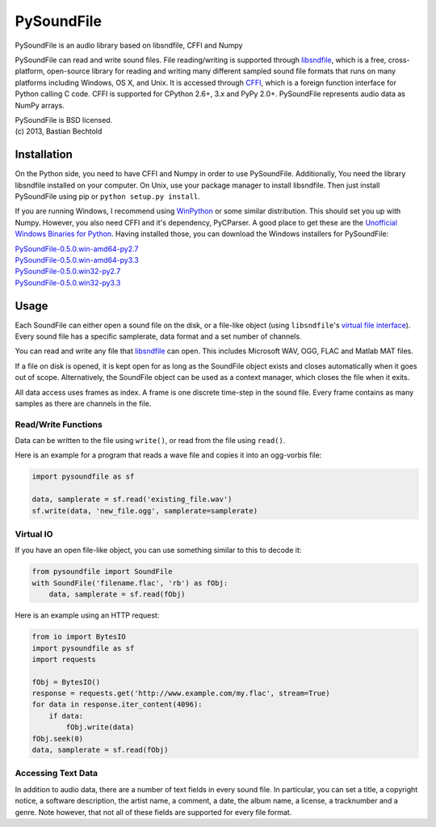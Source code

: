 PySoundFile
===========

PySoundFile is an audio library based on libsndfile, CFFI and Numpy

PySoundFile can read and write sound files. File reading/writing is
supported through `libsndfile <http://www.mega-nerd.com/libsndfile/>`__,
which is a free, cross-platform, open-source library for reading and
writing many different sampled sound file formats that runs on many
platforms including Windows, OS X, and Unix. It is accessed through
`CFFI <http://cffi.readthedocs.org/>`__, which is a foreign function
interface for Python calling C code. CFFI is supported for CPython 2.6+,
3.x and PyPy 2.0+. PySoundFile represents audio data as NumPy arrays.

| PySoundFile is BSD licensed.
| (c) 2013, Bastian Bechtold

Installation
------------

On the Python side, you need to have CFFI and Numpy in order to use
PySoundFile. Additionally, You need the library libsndfile installed on
your computer. On Unix, use your package manager to install libsndfile.
Then just install PySoundFile using pip or ``python setup.py install``.

If you are running Windows, I recommend using
`WinPython <https://code.google.com/p/winpython/>`__ or some similar
distribution. This should set you up with Numpy. However, you also need
CFFI and it's dependency, PyCParser. A good place to get these are the
`Unofficial Windows Binaries for
Python <http://www.lfd.uci.edu/~gohlke/pythonlibs/>`__. Having installed
those, you can download the Windows installers for PySoundFile:

| `PySoundFile-0.5.0.win-amd64-py2.7 <https://github.com/bastibe/PySoundFile/releases/download/0.5.0/PySoundFile-0.5.0.win-amd64-py2.7.exe>`__
| `PySoundFile-0.5.0.win-amd64-py3.3 <https://github.com/bastibe/PySoundFile/releases/download/0.5.0/PySoundFile-0.5.0.win-amd64-py3.3.exe>`__
| `PySoundFile-0.5.0.win32-py2.7 <https://github.com/bastibe/PySoundFile/releases/download/0.5.0/PySoundFile-0.5.0.win32-py2.7.exe>`__
| `PySoundFile-0.5.0.win32-py3.3 <https://github.com/bastibe/PySoundFile/releases/download/0.5.0/PySoundFile-0.5.0.win32-py3.3.exe>`__

Usage
-----

Each SoundFile can either open a sound file on the disk, or a file-like
object (using ``libsndfile``'s `virtual file
interface <http://www.mega-nerd.com/libsndfile/api.html#open_virtual>`__).
Every sound file has a specific samplerate, data format and a set number
of channels.

You can read and write any file that
`libsndfile <http://www.mega-nerd.com/libsndfile/#Features>`__ can
open. This includes Microsoft WAV, OGG, FLAC and Matlab MAT files.

If a file on disk is opened, it is kept open for as long as the
SoundFile object exists and closes automatically when it goes out of
scope. Alternatively, the SoundFile object can be used as a context
manager, which closes the file when it exits.

All data access uses frames as index. A frame is one discrete time-step
in the sound file. Every frame contains as many samples as there are
channels in the file.

Read/Write Functions
~~~~~~~~~~~~~~~~~~~~

Data can be written to the file using ``write()``, or read from the
file using ``read()``.

Here is an example for a program that reads a wave file and copies it
into an ogg-vorbis file:

.. code:: python

    import pysoundfile as sf

    data, samplerate = sf.read('existing_file.wav')
    sf.write(data, 'new_file.ogg', samplerate=samplerate)

Virtual IO
~~~~~~~~~~

If you have an open file-like object, you can use something similar to
this to decode it:

.. code:: python

    from pysoundfile import SoundFile
    with SoundFile('filename.flac', 'rb') as fObj:
        data, samplerate = sf.read(fObj)

Here is an example using an HTTP request:

.. code:: python

    from io import BytesIO
    import pysoundfile as sf
    import requests

    fObj = BytesIO()
    response = requests.get('http://www.example.com/my.flac', stream=True)
    for data in response.iter_content(4096):
        if data:
            fObj.write(data)
    fObj.seek(0)
    data, samplerate = sf.read(fObj)

Accessing Text Data
~~~~~~~~~~~~~~~~~~~

In addition to audio data, there are a number of text fields in every
sound file. In particular, you can set a title, a copyright notice, a
software description, the artist name, a comment, a date, the album
name, a license, a tracknumber and a genre. Note however, that not all
of these fields are supported for every file format.

